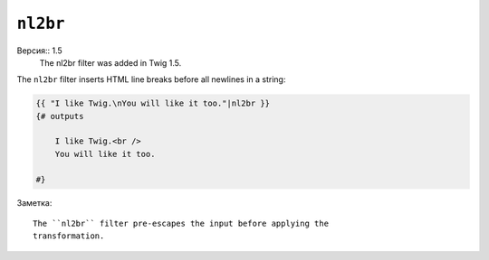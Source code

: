 ``nl2br``
=========

Версия:: 1.5
    The nl2br filter was added in Twig 1.5.

The ``nl2br`` filter inserts HTML line breaks before all newlines in a string:

.. code-block:: jinja

    {{ "I like Twig.\nYou will like it too."|nl2br }}
    {# outputs

        I like Twig.<br />
        You will like it too.

    #}

Заметка::

    The ``nl2br`` filter pre-escapes the input before applying the
    transformation.
